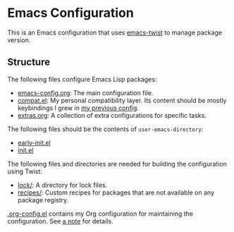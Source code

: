 * Emacs Configuration
This is an Emacs configuration that uses [[https://github.com/akirak/emacs-twist][emacs-twist]] to manage package version.

** Structure
The following files configure Emacs Lisp packages:

- [[file:emacs-config.org][emacs-config.org]]: The main configuration file.
- [[file:compat.el][compat.el]]: My personal compatibility layer. Its content should be mostly keybindings I grew in [[https://github.com/akirak/emacs.d/][my previous config]].
- [[file:extras.org][extras.org]]: A collection of extra configurations for specific tasks.

The following files should be the contents of =user-emacs-directory=:

- [[file:early-init.el][early-init.el]]
- [[file:init.el][init.el]]

The following files and directories are needed for building the configuration using Twist:

- [[file:lock/][lock/]]: A directory for lock files.
- [[file:recipes/][recipes/]]: Custom recipes for packages that are not available on any package registry.

[[file:.org-config.el][.org-config.el]] contains my Org configuration for maintaining the configuration. See [[file:emacs-config.org::#develop-org-configuration][a note]]
for details.

